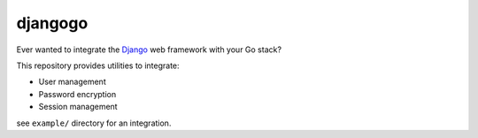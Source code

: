 djangogo
========

Ever wanted to integrate the Django_ web framework with your Go stack?

This repository provides utilities to integrate:

* User management
* Password encryption
* Session management

see ``example/`` directory for an integration.

.. _Django: https://www.djangoproject.com/
